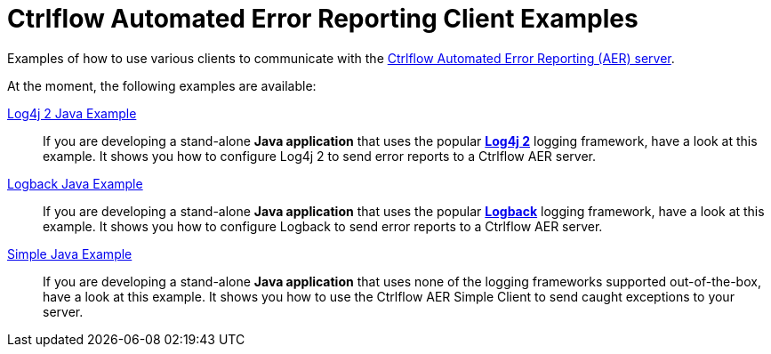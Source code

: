 Ctrlflow Automated Error Reporting Client Examples
==================================================

Examples of how to use various clients to communicate with the https://www.ctrlflow.com/automated-error-reporting/[Ctrlflow Automated Error Reporting (AER) server].

At the moment, the following examples are available:

link:log4j2-java-example[Log4j 2 Java Example]::
If you are developing a stand-alone *Java application* that uses the popular https://logging.apache.org/log4j/2.x/[*Log4j 2*] logging framework, have a look at this example.
It shows you how to configure Log4j 2 to send error reports to a Ctrlflow AER server.

link:logback-java-example[Logback Java Example]::
If you are developing a stand-alone *Java application* that uses the popular http://logback.qos.ch/[*Logback*] logging framework, have a look at this example.
It shows you how to configure Logback to send error reports to a Ctrlflow AER server.

link:simple-java-example[Simple Java Example]::
If you are developing a stand-alone *Java application*  that uses none of the logging frameworks supported out-of-the-box, have a look at this example.
It shows you how to use the Ctrlflow AER Simple Client to send caught exceptions to your server.
